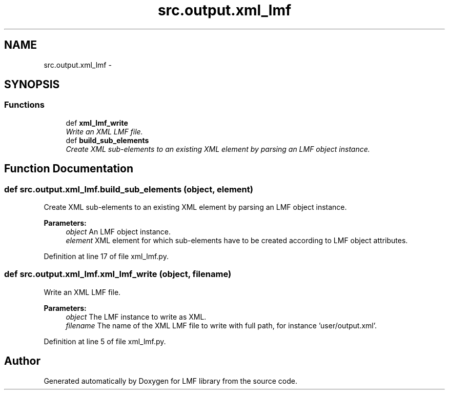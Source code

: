 .TH "src.output.xml_lmf" 3 "Thu Sep 18 2014" "LMF library" \" -*- nroff -*-
.ad l
.nh
.SH NAME
src.output.xml_lmf \- 
.SH SYNOPSIS
.br
.PP
.SS "Functions"

.in +1c
.ti -1c
.RI "def \fBxml_lmf_write\fP"
.br
.RI "\fIWrite an XML LMF file\&. \fP"
.ti -1c
.RI "def \fBbuild_sub_elements\fP"
.br
.RI "\fICreate XML sub-elements to an existing XML element by parsing an LMF object instance\&. \fP"
.in -1c
.SH "Function Documentation"
.PP 
.SS "def src\&.output\&.xml_lmf\&.build_sub_elements (object, element)"

.PP
Create XML sub-elements to an existing XML element by parsing an LMF object instance\&. 
.PP
\fBParameters:\fP
.RS 4
\fIobject\fP An LMF object instance\&. 
.br
\fIelement\fP XML element for which sub-elements have to be created according to LMF object attributes\&. 
.RE
.PP

.PP
Definition at line 17 of file xml_lmf\&.py\&.
.SS "def src\&.output\&.xml_lmf\&.xml_lmf_write (object, filename)"

.PP
Write an XML LMF file\&. 
.PP
\fBParameters:\fP
.RS 4
\fIobject\fP The LMF instance to write as XML\&. 
.br
\fIfilename\fP The name of the XML LMF file to write with full path, for instance 'user/output\&.xml'\&. 
.RE
.PP

.PP
Definition at line 5 of file xml_lmf\&.py\&.
.SH "Author"
.PP 
Generated automatically by Doxygen for LMF library from the source code\&.
